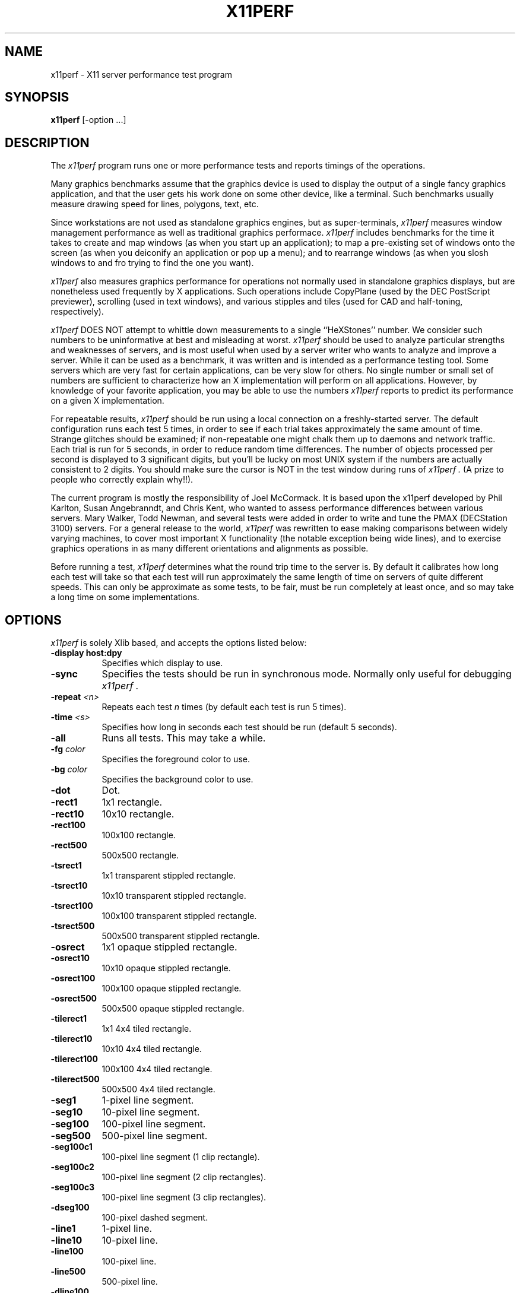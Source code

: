 .TH X11PERF 1 "16 May 1989" "X Version 11"
.SH NAME
x11perf - X11 server performance test program
.SH SYNOPSIS
.B x11perf
[-option ...]
.SH DESCRIPTION
The
.I x11perf
program runs one or more performance tests and reports timings of the
operations.
.PP
Many graphics benchmarks assume that the graphics device is used to display the
output of a single fancy graphics application, and that the user gets his work
done on some other device, like a terminal.  Such benchmarks usually measure
drawing speed for lines, polygons, text, etc.
.PP
Since workstations are not used as standalone graphics engines, but as
super-terminals, 
.I x11perf 
measures window management performance as well as
traditional graphics performace.  
.I x11perf 
includes benchmarks for the time it
takes to create and map windows (as when you start up an application); to map a
pre-existing set of windows onto the screen (as when you deiconify an
application or pop up a menu); and to rearrange windows (as when you slosh
windows to and fro trying to find the one you want).
.PP
.I x11perf 
also measures graphics performance for operations not normally used in
standalone graphics displays, but are nonetheless used frequently by X
applications.  Such operations include CopyPlane (used by the DEC PostScript
previewer), scrolling (used in text windows), and various stipples and tiles
(used for CAD and half-toning, respectively).
.PP
.I x11perf 
DOES NOT attempt to whittle down measurements to a single ``HeXStones''
number.  
We consider such numbers to be uninformative at best and misleading at
worst.  
.I x11perf 
should be used to analyze particular strengths and weaknesses
of servers, and is most useful when used by a server writer who wants to
analyze and improve a server.
While it can be used as a benchmark, it was written and is intended as
a performance testing tool.
Some servers which are very fast for certain applications, can be
very slow for others.
No single number or small set of numbers are sufficient to
characterize how an X implementation will perform on all applications.
However, by knowledge of your favorite application, you
may be able to use the numbers
.I x11perf
reports to predict its performance on a given X implementation.
.PP
For repeatable results, 
.I x11perf 
should be run using a local connection on a
freshly-started server.  The default configuration runs each test 5 times, in
order to see if each trial takes approximately the same amount of time.
Strange glitches should be examined; if non-repeatable one might
chalk them up to
daemons and network traffic.  Each trial is run for 5 seconds, in order to
reduce random time differences.  The number of objects processed per second is
displayed to 3 significant digits, but you'll be lucky on most UNIX system if
the numbers are actually consistent to 2 digits.
You should make sure the cursor is NOT in the test window during runs of
.I x11perf .
(A prize to people who correctly explain why!!).
.PP
The current program is mostly the responsibility of Joel McCormack.  It is
based upon the x11perf developed by Phil Karlton, Susan Angebranndt, and Chris
Kent, who wanted to assess performance differences between various servers.
Mary Walker, Todd Newman, and several tests were added 
in order to write and tune
the PMAX (DECStation 3100) servers.  
For a general release to the world, 
.I x11perf 
was rewritten to ease making comparisons between widely varying
machines, to cover most important X functionality (the notable exception being
wide lines), and to exercise graphics operations in as many different
orientations and alignments as possible.
.PP
Before running a test,
.I x11perf
determines what the round trip time to the server is.
By default it calibrates how long each test will take so that each test
will run approximately the same length of time on servers of quite different
speeds.
This can only be approximate as some tests, to be fair, must be run
completely at least once, and so may take a long time on some
implementations.
.SH OPTIONS
.I x11perf 
is solely Xlib based, and
accepts the options listed below:
.TP 8
.B \-display host:dpy
Specifies which display to use.
.TP 8
.B \-sync
Specifies the tests should be run in synchronous mode.
Normally only useful for debugging 
.I x11perf .
.TP 8
.B \-repeat \fI<n>\fP
Repeats each test 
.I n
times (by default each test is run 5 times).
.TP 8
.B \-time \fI<s>\fP
Specifies how long in seconds each test should be run (default 5 seconds).
.TP 8
.B \-all
Runs all tests.  This may take a while.
.TP 8
.B \-fg \fIcolor\fP
Specifies the foreground color to use.
.TP 8
.B \-bg \fIcolor\fP
Specifies the background color to use.
.TP 8
.B \-dot
Dot.
.TP 8
.B \-rect1
1x1 rectangle.
.TP 8
.B \-rect10
10x10 rectangle.
.TP 8
.B \-rect100
100x100 rectangle.
.TP 8
.B \-rect500
500x500 rectangle.
.TP 8
.B \-tsrect1
1x1 transparent stippled rectangle.
.TP 8
.B \-tsrect10
10x10 transparent stippled rectangle.
.TP 8
.B \-tsrect100
100x100 transparent stippled rectangle.
.TP 8
.B \-tsrect500
500x500 transparent stippled rectangle.
.TP 8
.B \-osrect
1x1 opaque stippled rectangle.
.TP 8
.B \-osrect10
10x10 opaque stippled rectangle.
.TP 8
.B \-osrect100
100x100 opaque stippled rectangle.
.TP 8
.B \-osrect500
500x500 opaque stippled rectangle.
.TP 8
.B \-tilerect1
1x1 4x4 tiled rectangle.
.TP 8
.B \-tilerect10
10x10 4x4 tiled rectangle.
.TP 8
.B \-tilerect100
100x100 4x4 tiled rectangle.
.TP 8
.B \-tilerect500
500x500 4x4 tiled rectangle.
.TP 8
.B \-seg1
1-pixel line segment.
.TP 8
.B \-seg10
10-pixel line segment.
.TP 8
.B \-seg100
100-pixel line segment.
.TP 8
.B \-seg500
500-pixel line segment.
.TP 8
.B \-seg100c1
100-pixel line segment (1 clip rectangle).
.TP 8
.B \-seg100c2
100-pixel line segment (2 clip rectangles).
.TP 8
.B \-seg100c3
100-pixel line segment (3 clip rectangles).
.TP 8
.B \-dseg100
100-pixel dashed segment.
.TP 8
.B \-line1
1-pixel line.
.TP 8
.B \-line10
10-pixel line.
.TP 8
.B \-line100
100-pixel line.
.TP 8
.B \-line500
500-pixel line.
.TP 8
.B \-dline100
100-pixel dashed line.
.TP 8
.B \-circle1
1-pixel diameter circle.
.TP 8
.B \-circle10
10-pixel diameter circle.
.TP 8
.B \-circle100
100-pixel diameter circle.
.TP 8
.B \-circle500
500-pixel diameter circle.
.TP 8
.B \-fcircle1
1-pixel diameter solid circle.
.TP 8
.B \-fcircle10
10-pixel diameter solid circle.
.TP 8
.B \-fcircle100
100-pixel diameter solid circle.
.TP 8
.B \-fcircle500
500-pixel diameter solid circle.
.TP 8
.B \-ellipse10
10-pixel diameter ellipse.
.TP 8
.B \-ellipse100
100-pixel diameter ellipse.
.TP 8
.B \-ellipse500
500-pixel diameter ellipse.
.TP 8
.B \-fellipse10
10-pixel diameter filled ellipse.
.TP 8
.B \-fellipse100
100-pixel diameter filled ellipse.
.TP 8
.B \-fellipse500
500-pixel diameter filled ellipse.
.TP 8
.B \-triangle1
Fill 1-pixel/side triangle.
.TP 8
.B \-triangle10
Fill 10-pixel/side triangle.
.TP 8
.B \-triangle100
Fill 100-pixel/side triangle.
.TP 8
.B \-trap10
Fill 10x10 trapezoid.
.TP 8
.B \-trap100
Fill 100x100 trapezoid.
.TP 8
.B \-complex10
Fill 10-pixel/side complex polygon.
.TP 8
.B \-complex100
Fill 100-pixel/side complex polygons.
.TP 8
.B \-ftext
Character in 80-char line (6x13).
.TP 8
.B \-tr10text
Character in 80-char line (TR 10).
.TP 8
.B \-tr24text
Character in 30-char line (TR 24).
.TP 8
.B \-polytext
Character in 20/40/20 line (6x13, TR 10).
.TP 8
.B \-fitext
Character in 80-char image line (6x13).
.TP 8
.B \-tr10itext
Character in 80-char image line (TR 10).
.TP 8
.B \-tr24itext
Character in 30-char image line (TR 24).
.TP 8
.B \-scroll10
Scroll 10x10 pixels.
.TP 8
.B \-scroll100
Scroll 100x100 pixels.
.TP 8
.B \-scroll500
Scroll 500x500 pixels.
.TP 8
.B \-copyarea10
Copy 10x10 square.
.TP 8
.B \-copyarea100
Copy 100x100 square.
.TP 8
.B \-copyarea500
Copy 500x500 square.
.TP 8
.B \-copypix10
Copy 10x10 square from pixmap.
.TP 8
.B \-copypix100
Copy 100x100 square from pixmap.
.TP 8
.B \-copypix500
Copy 500x500 square from pixmap.
.TP 8
.B \-copyplane10
Copy 10x10 1-bit deep plane.
.TP 8
.B \-copyplane100
Copy 100x100 1-bit deep plane.
.TP 8
.B \-copyplane500
Copy 500x500 1-bit deep plane.
.TP 8
.B \-putimage10
PutImage 10x10 square.
.TP 8
.B \-putimage100
PutImage 100x100 square.
.TP 8
.B \-putimage500
PutImage 500x500 square.
.TP 8
.B \-getimage10
GetImage 10x10 square.
.TP 8
.B \-getimage100
GetImage 100x100 square.
.TP 8
.B \-getimage500
GetImage 500x500 square.
.TP 8
.B \-noop
X protocol NoOperation.
.TP 8
.B \-atom
GetAtomName.
.TP 8
.B \-prop
GetProperty.
.TP 8
.B \-gc
Graphics context validation.
.TP 8
.B \-create
Create and map subwindows.
.TP 8
.B \-ucreate
Create unmapped window.
.TP 8
.B \-map
Map window via parent.
.TP 8
.B \-unmap
Unmap window via parent.
.TP 8
.B \-destroy
Destroy window via parent.
.TP 8
.B \-popup
Hide/expose window via popup.
.TP 8
.B \-move
Move window.
.TP 8
.B \-umove
Moved unmapped window.
.TP 8
.B \-resize
Resize window.
.TP 8
.B \-uresize
Resize unmapped window.
.TP 8
.B \-circulate
Circulate window.
.TP 8
.B \-ucirculate
Circulate Unmapped window.
.SH X DEFAULTS
There are no X defaults used by this program.
.SH "SEE ALSO"
X(1), xbench(1)
.SH BUGS
We hope not.
.SH COPYRIGHT
Copyright 1988, Digital Equipment Corporation.
.br
See \fIX(1)\fP for a full statement of rights and permissions.
.SH AUTHORS
Joel McCormack
.br
Phil Karlton
.br
Susan Angebranndt
.br
Chris Kent

